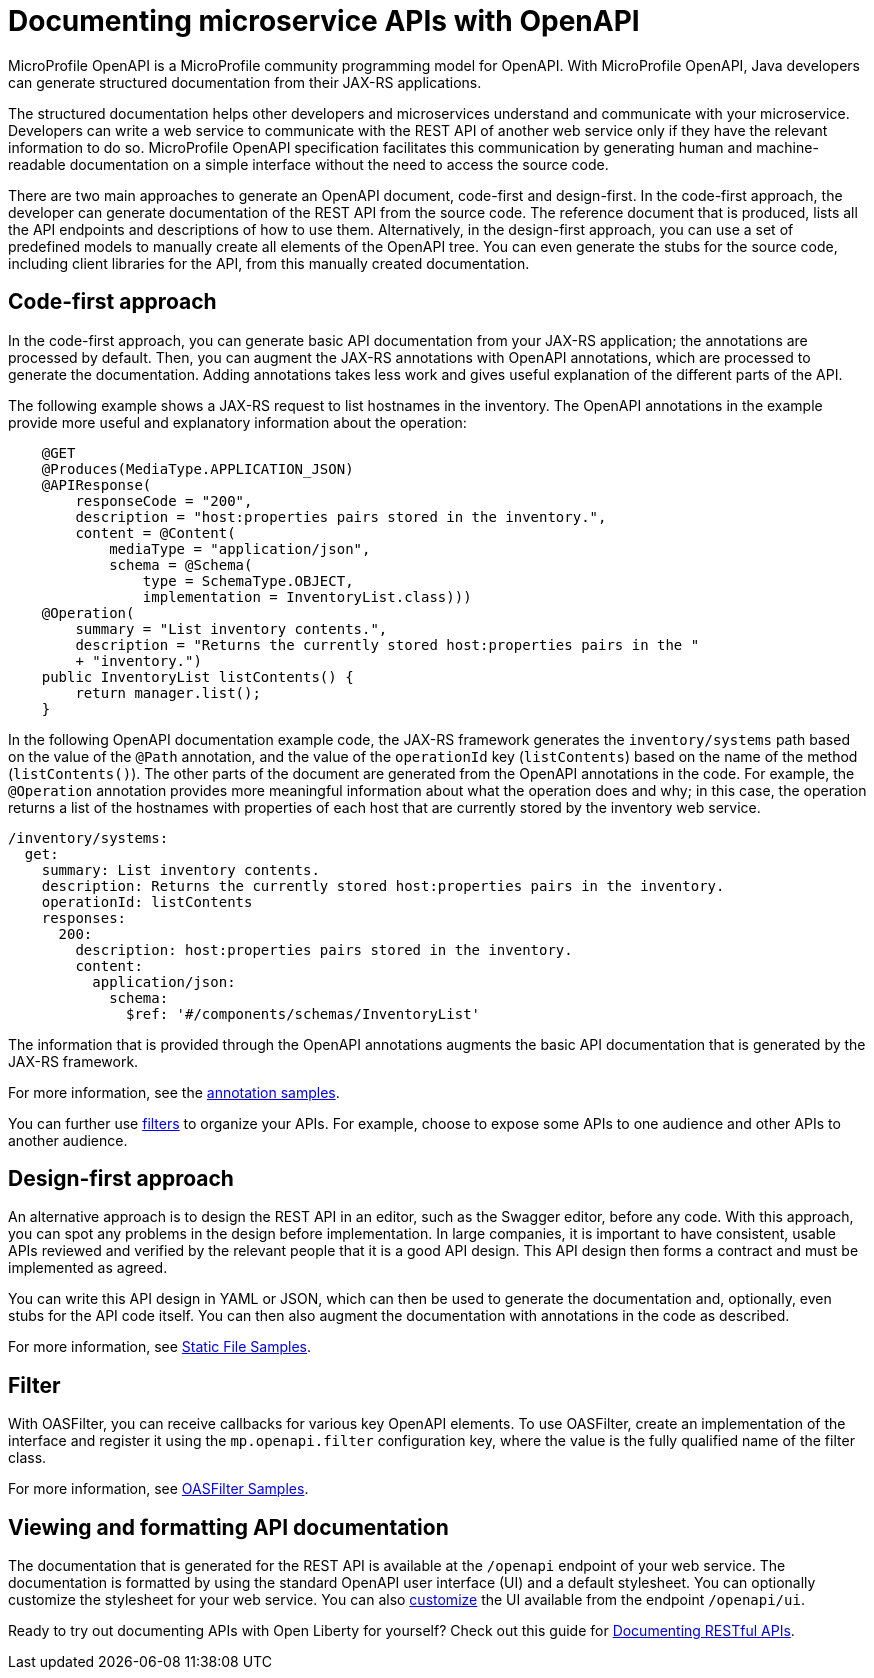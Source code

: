 // Copyright (c) 2018 IBM Corporation and others.
// Licensed under Creative Commons Attribution-NoDerivatives
// 4.0 International (CC BY-ND 4.0)
//   https://creativecommons.org/licenses/by-nd/4.0/
//
// Contributors:
//     IBM Corporation
//
:page-description: OpenAPI is a standardized mechanism for developers to describe REST APIs  for generating structured documentation in a microservice.
:seo-description: OpenAPI is a standardized mechanism for developers to describe REST APIs  for generating structured documentation in a microservice.
:page-layout: general-reference
:page-type: general
= Documenting microservice APIs with OpenAPI

MicroProfile OpenAPI is a MicroProfile community programming model for OpenAPI.
With MicroProfile OpenAPI, Java developers can generate structured documentation from their JAX-RS applications.

The structured documentation helps other developers and microservices understand and communicate with your microservice.
Developers can write a web service to communicate with the REST API of another web service only if they have the relevant information to do so.
MicroProfile OpenAPI specification facilitates this communication by generating human and machine-readable documentation on a simple interface without the need to access the source code.

There are two main approaches to generate an OpenAPI document, code-first and design-first.
In the code-first approach, the developer can generate documentation of the REST API from the source code.
The reference document that is produced, lists all the API endpoints and descriptions of how to use them.
Alternatively, in the design-first approach, you can use a set of predefined models to manually create all elements of the OpenAPI tree.
You can even generate the stubs for the source code, including client libraries for the API, from this manually created documentation.

== Code-first approach

In the code-first approach, you can generate basic API documentation from your JAX-RS application; the annotations are processed by default.
Then, you can augment the JAX-RS annotations with OpenAPI annotations, which are processed to generate the documentation.
Adding annotations takes less work and gives useful explanation of the different parts of the API.

The following example shows a JAX-RS request to list hostnames in the inventory.
The OpenAPI annotations in the example provide more useful and explanatory information about the operation:

[source,java]
----
    @GET
    @Produces(MediaType.APPLICATION_JSON)
    @APIResponse(
        responseCode = "200",
        description = "host:properties pairs stored in the inventory.",
        content = @Content(
            mediaType = "application/json",
            schema = @Schema(
                type = SchemaType.OBJECT,
                implementation = InventoryList.class)))
    @Operation(
        summary = "List inventory contents.",
        description = "Returns the currently stored host:properties pairs in the "
        + "inventory.")
    public InventoryList listContents() {
        return manager.list();
    }
----

In the following OpenAPI documentation example code, the JAX-RS framework generates the `inventory/systems` path based on the value of the `@Path` annotation, and the value of the `operationId` key (`listContents`) based on the name of the method (`listContents()`).
The other parts of the document are generated from the OpenAPI annotations in the code.
For example, the `@Operation` annotation provides more meaningful information about what the operation does and why; in this case, the operation returns a list of the hostnames with properties of each host that are currently stored by the inventory web service.

[source,java]
----
/inventory/systems:
  get:
    summary: List inventory contents.
    description: Returns the currently stored host:properties pairs in the inventory.
    operationId: listContents
    responses:
      200:
        description: host:properties pairs stored in the inventory.
        content:
          application/json:
            schema:
              $ref: '#/components/schemas/InventoryList'
----

The information that is provided through the OpenAPI annotations augments the basic API documentation that is generated by the JAX-RS framework.

For more information, see the link:https://github.com/eclipse/microprofile-open-api/wiki/Annotation-Samples[annotation samples].

You can further use link:https://github.com/eclipse/microprofile-open-api/wiki/OASFilter-Samples[filters] to organize your APIs. For example, choose to expose some APIs to one audience and other APIs to another audience.

== Design-first approach

An alternative approach is to design the REST API in an editor, such as the Swagger editor, before any code.
With this approach, you can spot any problems in the design before implementation.
In large companies, it is important to have consistent, usable APIs reviewed and verified by the relevant people that it is a good API design.
This API design then forms a contract and must be implemented as agreed.

You can write this API design in YAML or JSON, which can then be used to generate the documentation and, optionally, even stubs for the API code itself.
You can then also augment the documentation with annotations in the code as described.

For more information, see link:https://github.com/eclipse/microprofile-open-api/wiki/Static-File-Samples[Static File Samples].

== Filter

With OASFilter, you can receive callbacks for various key OpenAPI elements.
To use OASFilter, create an implementation of the interface and register it using the `mp.openapi.filter` configuration key, where the value is the fully qualified name of the filter class.

For more information, see link:https://github.com/eclipse/microprofile-open-api/wiki/OASFilter-Samples[OASFilter Samples].

== Viewing and formatting API documentation

The documentation that is generated for the REST API is available at the `/openapi` endpoint of your web service.
The documentation is formatted by using the standard OpenAPI user interface (UI) and a default stylesheet.
You can optionally customize the stylesheet for your web service.
You can also link:https://www.ibm.com/support/knowledgecenter/en/SSD28V_liberty/com.ibm.websphere.wlp.core.doc/ae/twlp_api_mpopenapi_custom.html[customize] the UI available from the endpoint `/openapi/ui`.

Ready to try out documenting APIs with Open Liberty for yourself? Check out this guide for link:https://openliberty.io/guides/microprofile-openapi.html[Documenting RESTful APIs].
